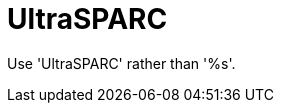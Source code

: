 :navtitle: UltraSPARC
:keywords: reference, rule, UltraSPARC

= UltraSPARC

Use 'UltraSPARC' rather than '%s'.




